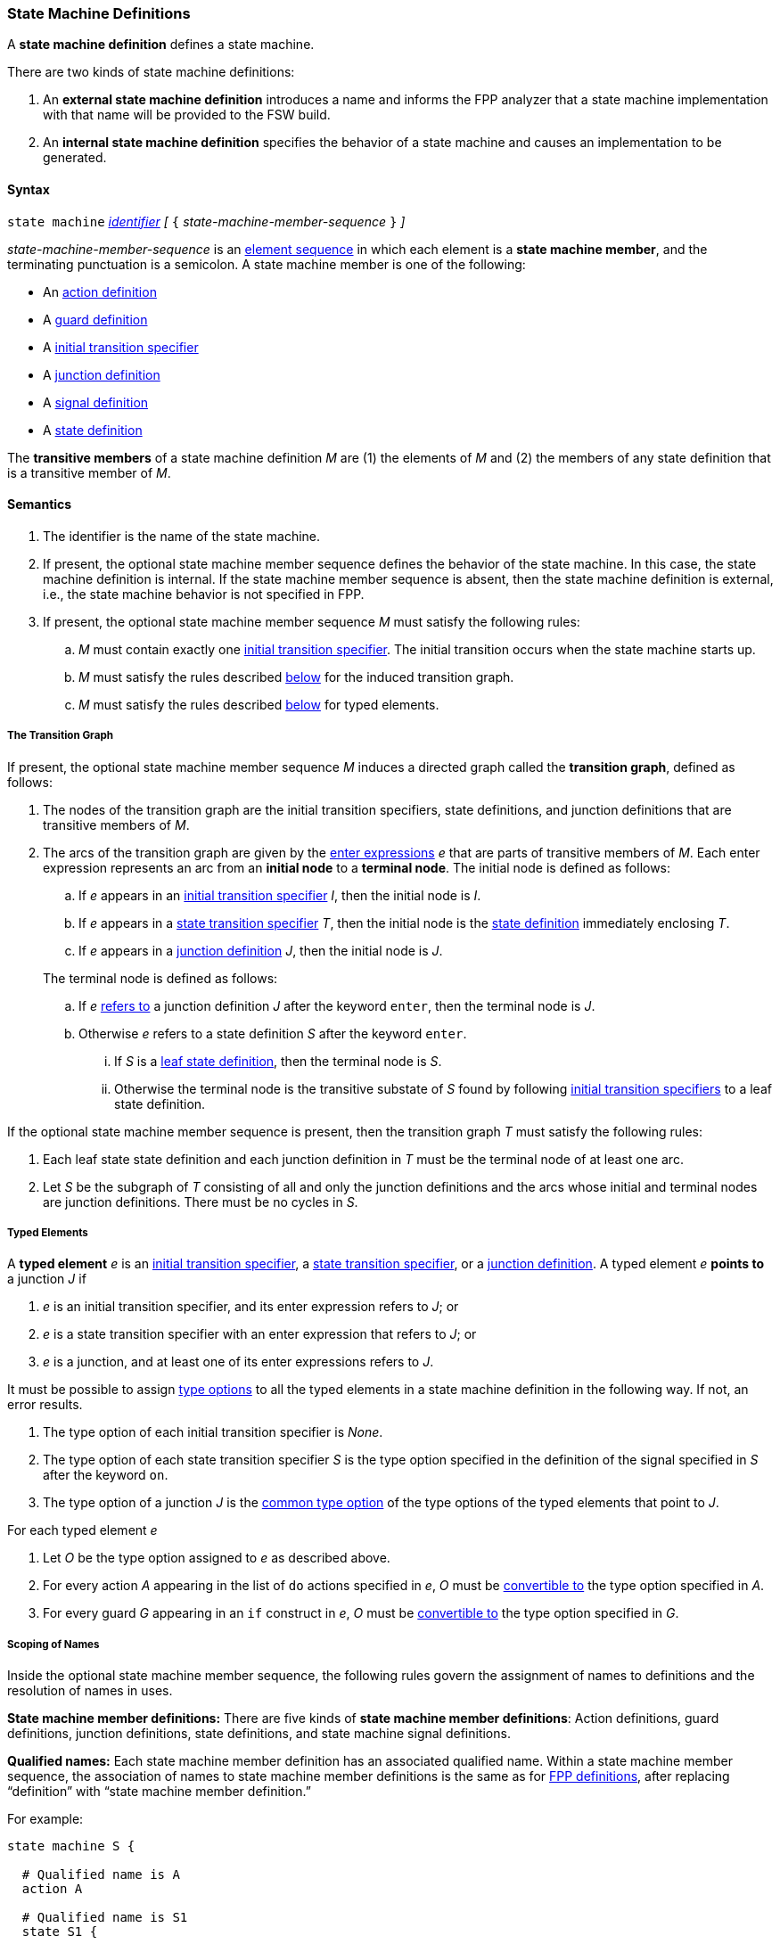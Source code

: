 === State Machine Definitions

A *state machine definition* defines a state machine.

There are two kinds of state machine definitions:

. An *external state machine definition*
introduces a name and informs the FPP analyzer that
a state machine implementation with that name will be provided to the
FSW build.

. An *internal state machine definition*
specifies the behavior of a state machine and
causes an implementation to be generated.

==== Syntax

`state machine` <<Lexical-Elements_Identifiers,_identifier_>>
_[_ `{` _state-machine-member-sequence_ `}` _]_

_state-machine-member-sequence_ is an
<<Element-Sequences,element sequence>> in
which each element is a *state machine member*,
and the terminating punctuation is a semicolon.
A state machine member is one of the following:

* An <<State-Machine-Behavior-Elements_Action-Definitions,action definition>>
* A <<State-Machine-Behavior-Elements_Guard-Definitions,guard definition>>
* A <<State-Machine-Behavior-Elements_Initial-Transition-Specifiers,initial transition specifier>>
* A <<State-Machine-Behavior-Elements_Junction-Definitions,junction definition>>
* A <<State-Machine-Behavior-Elements_Signal-Definitions,signal definition>>
* A <<State-Machine-Behavior-Elements_State-Definitions,state definition>>

The *transitive members* of a state machine definition _M_ are
(1) the elements of _M_ and (2)
the members of any state definition that is a transitive member of _M_.

==== Semantics

. The identifier is the name of the state machine.

. If present, the optional state machine member sequence defines the
behavior of the state machine.
In this case, the state machine definition is internal.
If the state machine member sequence is absent, then the state machine
definition is external, i.e., the state machine
behavior is not specified in FPP.

. If present, the optional state machine member sequence _M_ must
satisfy the following rules:

.. _M_ must contain exactly one
<<State-Machine-Behavior-Elements_Initial-Transition-Specifiers,initial transition specifier>>.
The initial transition occurs when the state machine starts up.

.. _M_ must satisfy the rules described
<<Definitions_State-Machine-Definitions_Semantics_The-Transition-Graph,below>>
for the induced transition graph.

.. _M_ must satisfy the rules described
<<Definitions_State-Machine-Definitions_Semantics_Typed-Elements,below>>
for typed elements.

===== The Transition Graph

If present, the optional state machine member sequence _M_
induces a directed graph called the *transition graph*, defined as
follows:

. The nodes of the transition graph are the initial transition specifiers,
state definitions, and
junction definitions that are transitive members of _M_.

. The arcs of the transition graph are given by the <<State-Machine-Behavior-Elements_Enter-Expressions,
enter expressions>> _e_ that are parts of transitive members of _M_.
Each enter expression represents an arc from an *initial node* to a *terminal node*.
The initial node is defined as follows:

.. If _e_ appears in an
<<State-Machine-Behavior-Elements_Initial-Transition-Specifiers,
initial transition specifier>> _I_, then the initial node
is _I_.

.. If _e_ appears in a
<<State-Machine-Behavior-Elements_State-Transition-Specifiers,
state transition specifier>> _T_, then the initial
node is the
<<State-Machine-Behavior-Elements_State-Definitions,state definition>>
immediately enclosing _T_.

.. If _e_ appears in a
<<State-Machine-Behavior-Elements_Junction-Definitions,junction definition>>
_J_, then the initial node is _J_.

+
The terminal node is defined as follows:

.. If _e_ 
<<Definitions_State-Machine-Definitions_Semantics_Scoping-of-Names,refers to>>
a junction definition _J_ after the keyword `enter`, then the
terminal node is _J_.

.. Otherwise _e_ refers to a state definition _S_ after the keyword `enter`.

... If _S_ is a <<State-Machine-Behavior-Elements_State-Definitions_Semantics,
leaf state definition>>,
then the terminal node is _S_.

... Otherwise the terminal node is the transitive substate
of _S_ found by following 
<<State-Machine-Behavior-Elements_Initial-Transition-Specifiers,
initial transition specifiers>> to a leaf state definition.

If the optional state machine member sequence is present, then
the transition graph _T_ must satisfy the following rules:

. Each leaf state state definition and each junction definition in
_T_ must be the terminal node of at least one arc.

. Let _S_ be the subgraph of _T_ consisting of all
and only the junction definitions and the arcs whose initial
and terminal nodes are junction definitions.
There must be no cycles in _S_.

===== Typed Elements

A *typed element* _e_ is an
<<State-Machine-Behavior-Elements_Initial-Transition-Specifiers,initial transition specifier>>,
a
<<State-Machine-Behavior-Elements_State-Transition-Specifiers,state transition specifier>>,
or a
<<State-Machine-Behavior-Elements_Junction-Definitions,junction definition>>.
A typed element _e_ *points to* a junction _J_ if

. _e_ is an initial transition specifier, and its enter expression
refers to _J_; or

. _e_ is a state transition specifier with an enter expression that refers to
_J_; or

. _e_ is a junction, and at least one of its enter expressions
refers to _J_.

It must be possible to assign <<Type-Options,type options>>
to all the typed elements in a state machine definition in
the following way.
If not, an error results.

. The type option of each initial transition specifier is _None_.

. The type option of each state transition specifier _S_ is the type
option specified in the definition of the signal specified in _S_
after the keyword `on`.

. The type option of a junction _J_ is the
<<Type-Options_Computing-a-Common-Type-Option_Lists-of-Type-Options,
common type option>> of the type options of the typed elements
that point to _J_.

For each typed element _e_

. Let _O_ be the type option assigned to _e_ as described above.

. For every action _A_ appearing in the list of `do` actions specified in _e_,
_O_ must be <<Type-Options_Conversion-of-Type-Options,convertible to>>
the type option specified in _A_.

. For every guard _G_ appearing in an `if` construct in _e_,
_O_ must be <<Type-Options_Conversion-of-Type-Options,convertible to>>
the type option specified in _G_.

===== Scoping of Names

Inside the optional state machine member sequence, the following
rules govern the assignment of names to definitions and the resolution
of names in uses.

*State machine member definitions:*
There are five kinds of *state machine member definitions*:
Action definitions, guard definitions, junction definitions, state
definitions, and state machine signal definitions.

*Qualified names:*
Each state machine member definition has an associated qualified
name.
Within a state machine member sequence,
the association of names to state machine member definitions is
the same as for <<Scoping-of-Names_Names-of-Definitions,FPP definitions>>,
after replacing "`definition`" with "`state machine member definition.`"

For example:

[source,fpp]
----
state machine S {

  # Qualified name is A
  action A

  # Qualified name is S1
  state S1 {

    # Qualified name is S1.S2
    state S2

  }

}
----

*Conflicting names:*
Each kind of definition resides in its own name group, except
that states and junctions both reside in the state name group.
No two state machine definitions that reside in the same name group
may have the same qualified name.

*Resolution of names:*
Names are resolved in the ordinary way for
<<Scoping-of-Names_Resolution-of-Identifiers,identifiers>>
and
<<Scoping-of-Names_Resolution-of-Qualified-Identifiers,qualified identifiers>> in FPP,
with the following modifications:

. The top level is the state machine member sequence.

. The definitions are the state machine member definitions.

. Each kind of definition resides in its own name group.

. The brace-delimited definitions are state definitions.

==== Examples

[source,fpp]
----

state machine MonitorSm {

  signal Complete
  signal Drive
  signal Calibrate
  signal RTI
  signal Stop
  signal Fault

  action init2
  action doCalibrate
  action motorControl
  action reportFault

  guard calibrateReady

  initial enter DeviceOn

  state DeviceOn {

    initial do init2 enter Initializing

    state Initializing {
      on Complete enter Idle
    }

    state Idle {
      on Drive enter Driving
      on Calibrate if calibrateReady enter Calibrating
    }

    state Calibrating {
      on RTI do doCalibrate
      on Fault do reportFault enter Idle
      on Complete enter Idle
    }

    state Driving {
      on RTI do motorControl
      on Stop enter Idle
    }

  }

}
----

